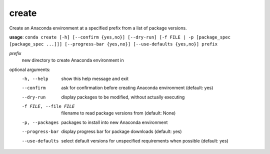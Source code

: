 ------
create
------

Create an Anaconda environment at a specified prefix from a list of package versions.

**usage**: ``conda create [-h] [--confirm {yes,no}] [--dry-run] [-f FILE | -p [package_spec [package_spec ...]]] [--progress-bar {yes,no}] [--use-defaults {yes,no}] prefix``

*prefix*
    new directory to create Anaconda environment in

optional arguments:
    -h, --help          show this help message and exit
    --confirm           ask for confirmation before creating Anaconda environment (default: yes)
    --dry-run           display packages to be modified, without actually executing
    -f FILE, --file FILE    filename to read package versions from (default: None)
    -p, --packages
                        packages to install into new Anaconda environment
    --progress-bar      display progress bar for package downloads (default: yes)
    --use-defaults      select default versions for unspecified requirements
                        when possible (default: yes)